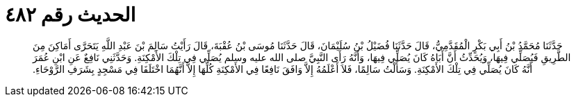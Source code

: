 
= الحديث رقم ٤٨٢

[quote.hadith]
حَدَّثَنَا مُحَمَّدُ بْنُ أَبِي بَكْرٍ الْمُقَدَّمِيُّ، قَالَ حَدَّثَنَا فُضَيْلُ بْنُ سُلَيْمَانَ، قَالَ حَدَّثَنَا مُوسَى بْنُ عُقْبَةَ، قَالَ رَأَيْتُ سَالِمَ بْنَ عَبْدِ اللَّهِ يَتَحَرَّى أَمَاكِنَ مِنَ الطَّرِيقِ فَيُصَلِّي فِيهَا، وَيُحَدِّثُ أَنَّ أَبَاهُ كَانَ يُصَلِّي فِيهَا، وَأَنَّهُ رَأَى النَّبِيَّ صلى الله عليه وسلم يُصَلِّي فِي تِلْكَ الأَمْكِنَةِ‏.‏ وَحَدَّثَنِي نَافِعٌ عَنِ ابْنِ عُمَرَ أَنَّهُ كَانَ يُصَلِّي فِي تِلْكَ الأَمْكِنَةِ‏.‏ وَسَأَلْتُ سَالِمًا، فَلاَ أَعْلَمُهُ إِلاَّ وَافَقَ نَافِعًا فِي الأَمْكِنَةِ كُلِّهَا إِلاَّ أَنَّهُمَا اخْتَلَفَا فِي مَسْجِدٍ بِشَرَفِ الرَّوْحَاءِ‏.‏